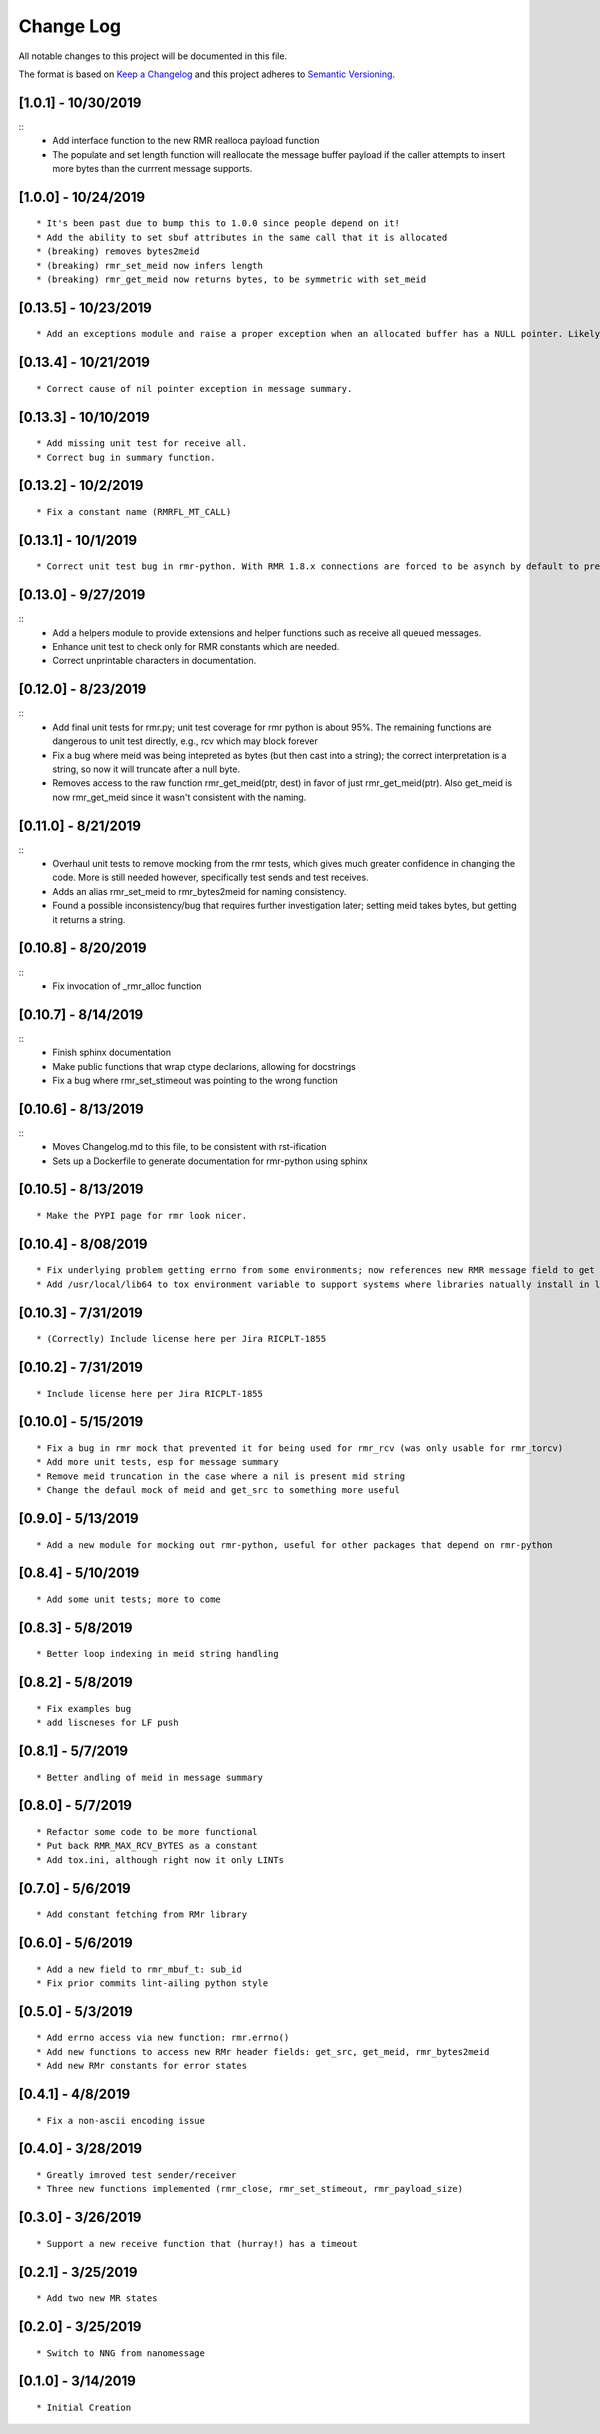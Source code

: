 Change Log
==========

All notable changes to this project will be documented in this file.

The format is based on `Keep a Changelog <http://keepachangelog.com/>`__
and this project adheres to `Semantic
Versioning <http://semver.org/>`__.

[1.0.1] - 10/30/2019
--------------------

::
    * Add interface function to the new RMR realloca payload function
    * The populate and set length function will reallocate the message buffer payload if the caller attempts to insert more bytes than the currrent message supports.


[1.0.0] - 10/24/2019
--------------------

::

    * It's been past due to bump this to 1.0.0 since people depend on it!
    * Add the ability to set sbuf attributes in the same call that it is allocated
    * (breaking) removes bytes2meid
    * (breaking) rmr_set_meid now infers length
    * (breaking) rmr_get_meid now returns bytes, to be symmetric with set_meid


[0.13.5] - 10/23/2019
--------------------

::

    * Add an exceptions module and raise a proper exception when an allocated buffer has a NULL pointer. Likely due to a bad rmr context.

[0.13.4] - 10/21/2019
--------------------

::

    * Correct cause of nil pointer exception in message summary.


[0.13.3] - 10/10/2019
--------------------

::

    * Add missing unit test for receive all.
    * Correct bug in summary function.

[0.13.2] - 10/2/2019
--------------------

::

    * Fix a constant name (RMRFL_MT_CALL)

[0.13.1] - 10/1/2019
--------------------

::

    * Correct unit test bug in rmr-python. With RMR 1.8.x connections are forced to be asynch by default to prevent kubernetes blocking the attempt for minutes. However, the asynch nature of connections makes unit tests concerned with the ability to send and receive messages non-deterministic as some connections are established before the first message is sent, and others are not. This change ensures that unit tests establish connections in a synchronous manner which ensures that the first send will not be rejected by NNG due to a pending connection.

[0.13.0] - 9/27/2019
--------------------

::
   * Add a helpers module to provide extensions and helper functions such as receive all queued messages.
   * Enhance unit test to check only for RMR constants which are needed.
   * Correct unprintable characters in documentation.


[0.12.0] - 8/23/2019
--------------------

::
   * Add final unit tests for rmr.py; unit test coverage for rmr python is about 95%. The remaining functions are dangerous to unit test directly, e.g., rcv which may block forever
   * Fix a bug where meid was being intepreted as bytes (but then cast into a string); the correct interpretation is a string, so now it will truncate after a null byte.
   * Removes access to the raw function rmr_get_meid(ptr, dest) in favor of just rmr_get_meid(ptr). Also get_meid is now rmr_get_meid since it wasn't consistent with the naming.


[0.11.0] - 8/21/2019
--------------------

::
   * Overhaul unit tests to remove mocking from the rmr tests, which gives much greater confidence in changing the code. More is still needed however, specifically test sends and test receives.
   * Adds an alias rmr_set_meid to rmr_bytes2meid for naming consistency.
   * Found a possible inconsistency/bug that requires further investigation later; setting meid takes bytes, but getting it returns a string.


[0.10.8] - 8/20/2019
--------------------

::
   * Fix invocation of _rmr_alloc function


[0.10.7] - 8/14/2019
--------------------

::
   * Finish sphinx documentation
   * Make public functions that wrap ctype declarions, allowing for docstrings
   * Fix a bug where rmr_set_stimeout was pointing to the wrong function


[0.10.6] - 8/13/2019
--------------------

::
   * Moves Changelog.md to this file, to be consistent with rst-ification
   * Sets up a Dockerfile to generate documentation for rmr-python using sphinx


[0.10.5] - 8/13/2019
--------------------

::

   * Make the PYPI page for rmr look nicer.

.. _section-1:

[0.10.4] - 8/08/2019
--------------------

::

   * Fix underlying problem getting errno from some environments; now references new RMR message field to get errno value.
   * Add /usr/local/lib64 to tox environment variable to support systems where libraries natually install in lib64 rather than lib.

.. _section-2:

[0.10.3] - 7/31/2019
--------------------

::

   * (Correctly) Include license here per Jira RICPLT-1855

.. _section-3:

[0.10.2] - 7/31/2019
--------------------

::

   * Include license here per Jira RICPLT-1855

.. _section-4:

[0.10.0] - 5/15/2019
--------------------

::

   * Fix a bug in rmr mock that prevented it for being used for rmr_rcv (was only usable for rmr_torcv)
   * Add more unit tests, esp for message summary
   * Remove meid truncation in the case where a nil is present mid string
   * Change the defaul mock of meid and get_src to something more useful

.. _section-5:

[0.9.0] - 5/13/2019
-------------------

::

   * Add a new module for mocking out rmr-python, useful for other packages that depend on rmr-python

.. _section-6:

[0.8.4] - 5/10/2019
-------------------

::

   * Add some unit tests; more to come

.. _section-7:

[0.8.3] - 5/8/2019
------------------

::

   * Better loop indexing in meid string handling

.. _section-8:

[0.8.2] - 5/8/2019
------------------

::

   * Fix examples bug
   * add liscneses for LF push

.. _section-9:

[0.8.1] - 5/7/2019
------------------

::

   * Better andling of meid in message summary

.. _section-10:

[0.8.0] - 5/7/2019
------------------

::

   * Refactor some code to be more functional
   * Put back RMR_MAX_RCV_BYTES as a constant
   * Add tox.ini, although right now it only LINTs

.. _section-11:

[0.7.0] - 5/6/2019
------------------

::

   * Add constant fetching from RMr library

.. _section-12:

[0.6.0] - 5/6/2019
------------------

::

   * Add a new field to rmr_mbuf_t: sub_id
   * Fix prior commits lint-ailing python style

.. _section-13:

[0.5.0] - 5/3/2019
------------------

::

   * Add errno access via new function: rmr.errno()
   * Add new functions to access new RMr header fields: get_src, get_meid, rmr_bytes2meid
   * Add new RMr constants for error states

.. _section-14:

[0.4.1] - 4/8/2019
------------------

::

   * Fix a non-ascii encoding issue

.. _section-15:

[0.4.0] - 3/28/2019
-------------------

::

   * Greatly imroved test sender/receiver
   * Three new functions implemented (rmr_close, rmr_set_stimeout, rmr_payload_size)

.. _section-16:

[0.3.0] - 3/26/2019
-------------------

::

   * Support a new receive function that (hurray!) has a timeout

.. _section-17:

[0.2.1] - 3/25/2019
-------------------

::

   * Add two new MR states

.. _section-18:

[0.2.0] - 3/25/2019
-------------------

::

   * Switch to NNG from nanomessage

.. _section-19:

[0.1.0] - 3/14/2019
-------------------

::

   * Initial Creation
